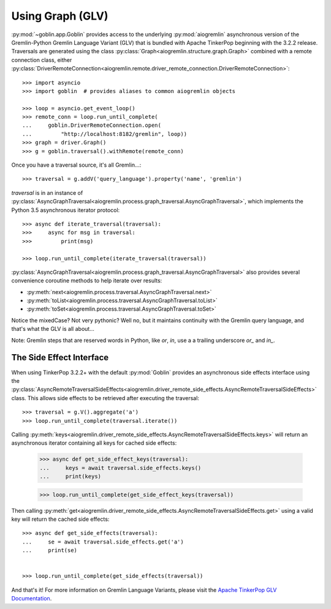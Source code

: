 Using Graph (GLV)
=================

:py:mod:`~goblin.app.Goblin` provides access to the underlying :py:mod:`aiogremlin`
asynchronous version of the Gremlin-Python Gremlin Language Variant (GLV) that
is bundled with Apache TinkerPop beginning with the 3.2.2 release. Traversals are
generated using the class
:py:class:`Graph<aiogremlin.structure.graph.Graph>` combined with a remote
connection class, either
:py:class:`DriverRemoteConnection<aiogremlin.remote.driver_remote_connection.DriverRemoteConnection>`::

    >>> import asyncio
    >>> import goblin  # provides aliases to common aiogremlin objects

    >>> loop = asyncio.get_event_loop()
    >>> remote_conn = loop.run_until_complete(
    ...     goblin.DriverRemoteConnection.open(
    ...         "http://localhost:8182/gremlin", loop))
    >>> graph = driver.Graph()
    >>> g = goblin.traversal().withRemote(remote_conn)

Once you have a traversal source, it's all Gremlin...::

    >>> traversal = g.addV('query_language').property('name', 'gremlin')

`traversal` is in an instance of
:py:class:`AsyncGraphTraversal<aiogremlin.process.graph_traversal.AsyncGraphTraversal>`, which
implements the Python 3.5 asynchronous iterator protocol::

    >>> async def iterate_traversal(traversal):
    >>>     async for msg in traversal:
    >>>         print(msg)

    >>> loop.run_until_complete(iterate_traversal(traversal))

:py:class:`AsyncGraphTraversal<aiogremlin.process.graph_traversal.AsyncGraphTraversal>` also
provides several convenience coroutine methods to help iterate over results:

- :py:meth:`next<aiogremlin.process.traversal.AsyncGraphTraversal.next>`
- :py:meth:`toList<aiogremlin.process.traversal.AsyncGraphTraversal.toList>`
- :py:meth:`toSet<aiogremlin.process.traversal.AsyncGraphTraversal.toSet>`

Notice the mixedCase? Not very pythonic? Well no, but it maintains continuity
with the Gremlin query language, and that's what the GLV is all about...

Note: Gremlin steps that are reserved words in Python, like `or`, `in`, use a
a trailing underscore `or_` and `in_`.

The Side Effect Interface
-------------------------

When using TinkerPop 3.2.2+ with the default
:py:mod:`Goblin` provides an asynchronous side effects interface using the
:py:class:`AsyncRemoteTraversalSideEffects<aiogremlin.driver_remote_side_effects.AsyncRemoteTraversalSideEffects>`
class. This allows side effects to be retrieved after executing the traversal::

    >>> traversal = g.V().aggregate('a')
    >>> loop.run_until_complete(traversal.iterate())

Calling
:py:meth:`keys<aiogremlin.driver_remote_side_effects.AsyncRemoteTraversalSideEffects.keys>`
will return an asynchronous iterator containing all keys for cached
side effects:

    >>> async def get_side_effect_keys(traversal):
    ...     keys = await traversal.side_effects.keys()
    ...     print(keys)

    >>> loop.run_until_complete(get_side_effect_keys(traversal))

Then calling
:py:meth:`get<aiogremlin.driver_remote_side_effects.AsyncRemoteTraversalSideEffects.get>`
using a valid key will return the cached side effects::

    >>> async def get_side_effects(traversal):
    ...     se = await traversal.side_effects.get('a')
    ...     print(se)


    >>> loop.run_until_complete(get_side_effects(traversal))

And that's it! For more information on Gremlin Language Variants, please
visit the `Apache TinkerPop GLV Documentation`_.


.. _Apache TinkerPop GLV Documentation: http://tinkerpop.apache.org/docs/3.2.2/tutorials/gremlin-language-variants/

